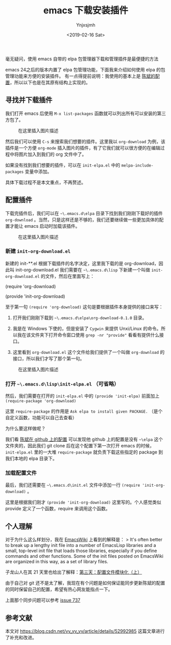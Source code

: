 #+OPTIONS: ':nil *:t -:t ::t <:t H:5 \n:nil ^:{} arch:headline
#+OPTIONS: author:t broken-links:nil c:nil creator:nil
#+OPTIONS: d:(not "LOGBOOK") date:t e:t email:nil f:t inline:t num:t
#+OPTIONS: p:nil pri:nil prop:nil stat:t tags:t tasks:t tex:t
#+OPTIONS: timestamp:t title:t toc:t todo:t |:t
#+TITLE: emacs 下载安装插件
#+DATE: <2019-02-16 Sat>
#+AUTHOR: Ynjxsjmh
#+EMAIL: ynjxsjmh@gmail.com
#+FILETAGS: :emacs:

毫无疑问，使用 emacs 自带的 elpa 包管理器下载和管理插件是最便捷的方法

emacs 24之后的版本内置了 elpa 包管理功能，下面我来介绍如何使用 elpa
的包管理功能来方便的安装插件。 有一点得提前说明：我使用的基本上是
[[https://github.com/redguardtoo/emacs.d.git][陈斌的配置]]，所以以下也是在其原有结构上实现的。


** 寻找并下载插件
   :PROPERTIES:
   :CUSTOM_ID: 寻找并下载插件
   :END:

我们打开 emacs 后使用 =M-x list-packages=
函数就可以列出所有可以安装的第三方包了。

#+CAPTION: 在这里插入图片描述
[[https://raw.githubusercontent.com/Ynjxsjmh/ynjxsjmh.github.io/master/img/2018/2018-10-09-01-01.png]]

然后我们可以使用 =C-s= 来搜索我们想要的插件。这里我以 =org-download= 为例，该插件是一个方便 =org-mode= 插入图片的插件，有了它我们就可以很方便的在编辑过程中将图片加入到我们的 org 文件中了。

如果没有找到我们想要的插件，可以在 =init-elpa.el= 中的 =melpa-include-packages= 变量中添加。

具体下载过程不是本文重点，不再赘述。

** 配置插件
   :PROPERTIES:
   :CUSTOM_ID: 配置插件
   :END:

下载完插件后，我们可以在 =~\.emacs.d\elpa=
目录下找到我们刚刚下载好的插件 =org-download= 。当然，只是这样还是不够的，我们还要继续做一些更加具体的配置才能让
emacs 启动时加载该插件。

#+CAPTION: 在这里插入图片描述
[[https://raw.githubusercontent.com/Ynjxsjmh/ynjxsjmh.github.io/master/img/2018/2018-10-09-01-02.png]]

*** 新建 =init-org-download.el=
     :PROPERTIES:
     :CUSTOM_ID: 新建-init-org-download.el
     :END:

新建的 init-**.el 根据下载插件的名字决定，这里我下载的是
org-download，因此叫 init-org-download.el 我们需要在 =~\.emacs.d\lisp=
下新建一个叫做 =init-org-download.el= 的文件，然后在里面写上：

#+BEGIN_EXAMPLE elisp
    (require 'org-download)

    (provide 'init-org-download)
#+END_EXAMPLE

至于第一句 =(require 'org-download)=
这句是要根据插件本身提供的接口来写：

1. 打开我们刚刚下载到 =~\.emacs.d\elpa\org-download-0.1.0= 目录。

2. 我是在 Windows 下使的，但是安装了 =Cygwin= 来提供 Unxi/Linux 的命令。所以我在该文件夹下打开命令窗口使用 =grep -nr "provide"= 看看有提供什么接口。

3. 这里看到 =org-download.el= 这个文件给我们提供了一个叫做 =org-download= 的接口，所以我们才写了那个第一句。

#+CAPTION: 在这里插入图片描述
[[https://raw.githubusercontent.com/Ynjxsjmh/ynjxsjmh.github.io/master/img/2018/2018-10-09-01-03.png]]

*** 打开 =~\.emacs.d\lisp\init-elpa.el= （可省略）
     :PROPERTIES:
     :CUSTOM_ID: 打开-.emacs.dlispinit-elpa.el-可省略
     :END:

然后，我们需要在打开的 =init-elpa.el= 中的 =(provide 'init-elpa)=
前面加上 =(require-package 'org-download)=

这里 =require-package= 的作用是
=Ask elpa to install given PACKAGE.= （是个自定义函数，功能可以自己去查看）

为什么要这样做呢？

我们看 [[https://github.com/redguardtoo/emacs.d][陈斌在 github
上的配置]] 可以发现他 github 上的配置是没有 =~\elpa=
这个文件夹的，因此我们 git clone 后在这个配置下第一次打开 emacs
的时候， =init-elpa.el= 里的一大堆 =require-package= 就负责下载这些指定的
package 到我们本地的 elpa 目录下。

*** 加载配置文件
     :PROPERTIES:
     :CUSTOM_ID: 加载配置文件
     :END:

最后，我们还需要在 =~\.emacs.d\init.el= 文件中添加一行
=(require 'init-org-download)= 。

这里是根据我们刚才 =(provide 'init-org-download)= 这里写的。个人感觉类似
provide 定义了一个函数，require 来调用这个函数。

** 个人理解
   :PROPERTIES:
   :CUSTOM_ID: 个人理解
   :END:

对于为什么这么样划分，我在
[[https://www.emacswiki.org/emacs/InitFile][EmacsWiki]] 上看到的解释是：
> It's often better to break up a lengthy init file into a number of
EmacsLisp libraries and a small, top-level init file that loads those
libraries, especially if you define commands and other functions. Some
of the init files posted on EmacsWiki are organized in this way, as a
set of library files.

子龙山人在其 21
天里也给出了解释：[[http://book.emacs-china.org/#orgheadline13][第三天：配置文件模块化（上）]]

由于自己对 git
还不是太了解，我现在有个问题是如何保证能同步更新陈斌的配置的同时保留自己的配置，希望有热心网友能指点一下。

上面那个同步问题可以参考
[[https://github.com/redguardtoo/emacs.d/issues/737][issue 737]]

** 参考文献
   :PROPERTIES:
   :CUSTOM_ID: 参考文献
   :END:

本文对 [[https://blog.csdn.net/vv_vv_vv/article/details/52992985]]
这篇文章进行了补充和改进。
